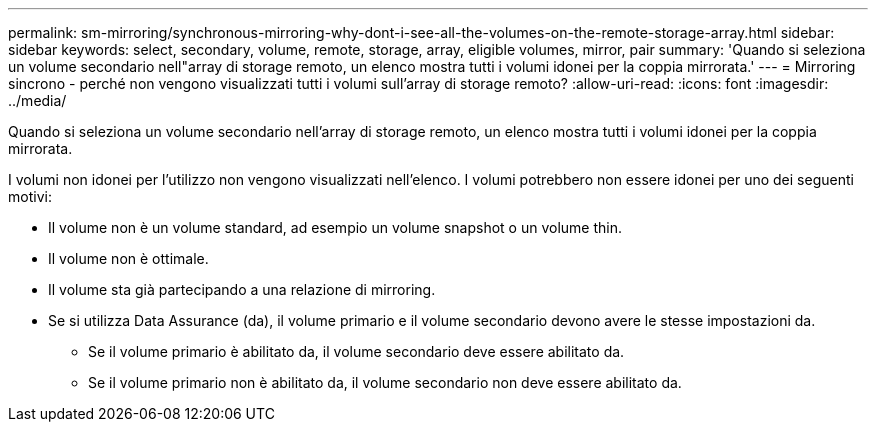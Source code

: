 ---
permalink: sm-mirroring/synchronous-mirroring-why-dont-i-see-all-the-volumes-on-the-remote-storage-array.html 
sidebar: sidebar 
keywords: select, secondary, volume, remote, storage, array, eligible volumes, mirror, pair 
summary: 'Quando si seleziona un volume secondario nell"array di storage remoto, un elenco mostra tutti i volumi idonei per la coppia mirrorata.' 
---
= Mirroring sincrono - perché non vengono visualizzati tutti i volumi sull'array di storage remoto?
:allow-uri-read: 
:icons: font
:imagesdir: ../media/


[role="lead"]
Quando si seleziona un volume secondario nell'array di storage remoto, un elenco mostra tutti i volumi idonei per la coppia mirrorata.

I volumi non idonei per l'utilizzo non vengono visualizzati nell'elenco. I volumi potrebbero non essere idonei per uno dei seguenti motivi:

* Il volume non è un volume standard, ad esempio un volume snapshot o un volume thin.
* Il volume non è ottimale.
* Il volume sta già partecipando a una relazione di mirroring.
* Se si utilizza Data Assurance (da), il volume primario e il volume secondario devono avere le stesse impostazioni da.
+
** Se il volume primario è abilitato da, il volume secondario deve essere abilitato da.
** Se il volume primario non è abilitato da, il volume secondario non deve essere abilitato da.



